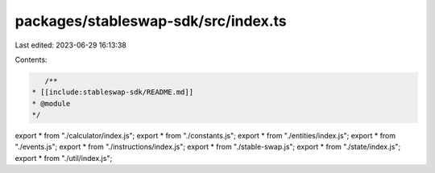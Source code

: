 packages/stableswap-sdk/src/index.ts
====================================

Last edited: 2023-06-29 16:13:38

Contents:

.. code-block:: ts

    /**
 * [[include:stableswap-sdk/README.md]]
 * @module
 */

export * from "./calculator/index.js";
export * from "./constants.js";
export * from "./entities/index.js";
export * from "./events.js";
export * from "./instructions/index.js";
export * from "./stable-swap.js";
export * from "./state/index.js";
export * from "./util/index.js";


